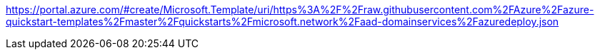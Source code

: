 https://portal.azure.com/#create/Microsoft.Template/uri/https%3A%2F%2Fraw.githubusercontent.com%2FAzure%2Fazure-quickstart-templates%2Fmaster%2Fquickstarts%2Fmicrosoft.network%2Faad-domainservices%2Fazuredeploy.json